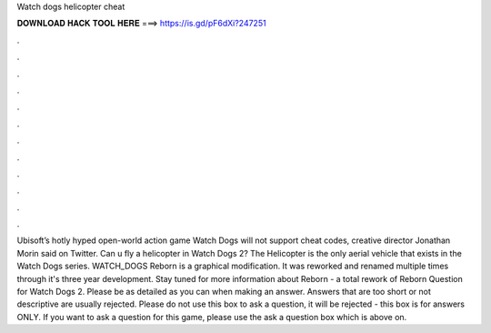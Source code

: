 Watch dogs helicopter cheat

𝐃𝐎𝐖𝐍𝐋𝐎𝐀𝐃 𝐇𝐀𝐂𝐊 𝐓𝐎𝐎𝐋 𝐇𝐄𝐑𝐄 ===> https://is.gd/pF6dXi?247251

.

.

.

.

.

.

.

.

.

.

.

.

Ubisoft’s hotly hyped open-world action game Watch Dogs will not support cheat codes, creative director Jonathan Morin said on Twitter. Can u fly a helicopter in Watch Dogs 2? The Helicopter is the only aerial vehicle that exists in the Watch Dogs series. WATCH_DOGS Reborn is a graphical modification. It was reworked and renamed multiple times through it's three year development. Stay tuned for more information about Reborn - a total rework of Reborn  Question for Watch Dogs 2. Please be as detailed as you can when making an answer. Answers that are too short or not descriptive are usually rejected. Please do not use this box to ask a question, it will be rejected - this box is for answers ONLY. If you want to ask a question for this game, please use the ask a question box which is above on.